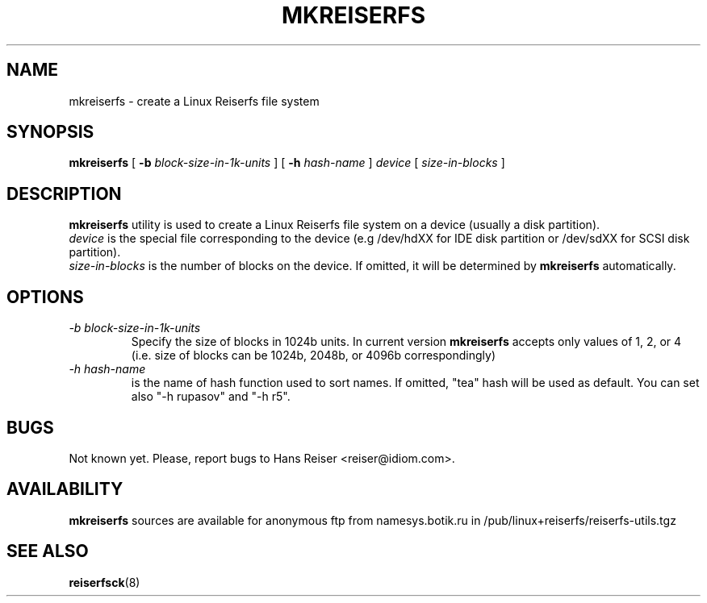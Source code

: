 .\" -*- nroff -*-
.\" Copyright 1996, 1997 Hans Reiser.
.\" 
.TH MKREISERFS 8 "February 1999" "Reiserfs utilities"
.SH NAME
mkreiserfs \- create a Linux Reiserfs file system
.SH SYNOPSIS
.B mkreiserfs
[
.B \-b
.I block-size-in-1k-units
]
[
.B \-h
.I hash-name
]
.I device
[
.I size-in-blocks
]
.SH DESCRIPTION
.B mkreiserfs
utility is used to create a Linux Reiserfs file system on a device
(usually a disk partition).
.br
.I device
is the special file corresponding to the device (e.g /dev/hdXX for
IDE disk partition or /dev/sdXX for SCSI disk partition).
.br
.I size-in-blocks
is the number of blocks on the device.  If omitted, it will be
determined by
.B mkreiserfs
automatically.
.SH OPTIONS
.TP
.I -b block-size-in-1k-units
Specify the size of blocks in 1024b units.  In current version
.B mkreiserfs
accepts only values of 1, 2, or 4 (i.e. size of blocks can be 1024b,
2048b, or 4096b correspondingly)
.TP
.I -h hash-name
is the name of hash function used to sort names. If omitted, "tea" hash
will be used as default. You can set also "-h rupasov" and "-h r5".
.\" .SH AUTHOR
.\" This version of
.\" .B mkreiserfs
.\" has been written by Hans Reiser <reiser@idiom.com>.
.SH BUGS
Not known yet.
Please, report bugs to Hans Reiser <reiser@idiom.com>.
.SH AVAILABILITY
.B mkreiserfs
sources are available for anonymous ftp from namesys.botik.ru
in /pub/linux+reiserfs/reiserfs-utils.tgz
.SH SEE ALSO
.BR reiserfsck (8)
